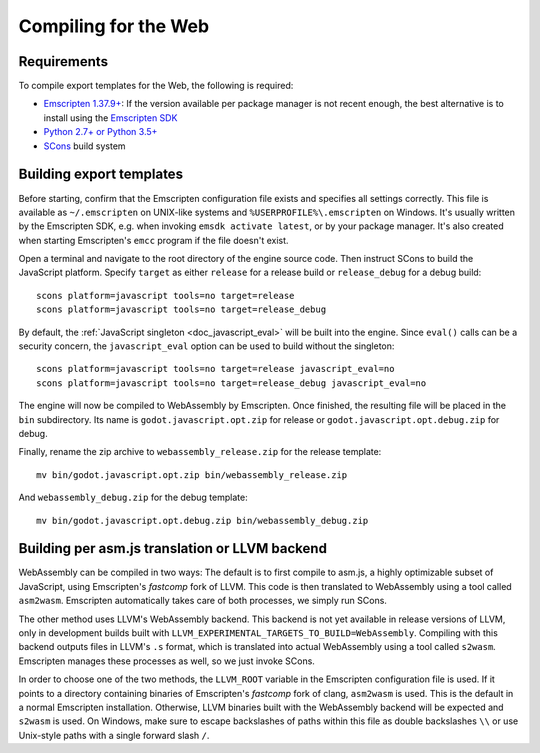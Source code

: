 .. _doc_compiling_for_web:

Compiling for the Web
=====================

.. highlight:: shell

Requirements
------------

To compile export templates for the Web, the following is required:

-  `Emscripten 1.37.9+ <http://emscripten.org/>`__: If the version available
   per package manager is not recent enough, the best alternative is to install
   using the `Emscripten SDK <http://kripken.github.io/emscripten-site/docs/gettng_started/downloads.html>`__
-  `Python 2.7+ or Python 3.5+ <https://www.python.org/>`__
-  `SCons <http://www.scons.org>`__ build system

Building export templates
-------------------------

Before starting, confirm that the Emscripten configuration file exists and
specifies all settings correctly. This file is available as ``~/.emscripten``
on UNIX-like systems and ``%USERPROFILE%\.emscripten`` on Windows. It's usually
written by the Emscripten SDK, e.g. when invoking ``emsdk activate latest``,
or by your package manager. It's also created when starting Emscripten's
``emcc`` program if the file doesn't exist.

Open a terminal and navigate to the root directory of the engine source code.
Then instruct SCons to build the JavaScript platform. Specify ``target`` as
either ``release`` for a release build or ``release_debug`` for a debug build::

    scons platform=javascript tools=no target=release
    scons platform=javascript tools=no target=release_debug

By default, the :ref:`JavaScript singleton <doc_javascript_eval>` will be built
into the engine. Since ``eval()`` calls can be a security concern, the
``javascript_eval`` option can be used to build without the singleton::

    scons platform=javascript tools=no target=release javascript_eval=no
    scons platform=javascript tools=no target=release_debug javascript_eval=no

The engine will now be compiled to WebAssembly by Emscripten. Once finished,
the resulting file will be placed in the ``bin`` subdirectory. Its name is
``godot.javascript.opt.zip`` for release or ``godot.javascript.opt.debug.zip``
for debug.

Finally, rename the zip archive to ``webassembly_release.zip`` for the
release template::

    mv bin/godot.javascript.opt.zip bin/webassembly_release.zip

And ``webassembly_debug.zip`` for the debug template::

    mv bin/godot.javascript.opt.debug.zip bin/webassembly_debug.zip

Building per asm.js translation or LLVM backend
-----------------------------------------------

WebAssembly can be compiled in two ways: The default is to first compile to
asm.js, a highly optimizable subset of JavaScript, using Emscripten's
*fastcomp* fork of LLVM. This code is then translated to WebAssembly using a
tool called ``asm2wasm``. Emscripten automatically takes care of both
processes, we simply run SCons.

The other method uses LLVM's WebAssembly backend. This backend is not yet
available in release versions of LLVM, only in development builds built with
``LLVM_EXPERIMENTAL_TARGETS_TO_BUILD=WebAssembly``.
Compiling with this backend outputs files in LLVM's ``.s`` format, which is
translated into actual WebAssembly using a tool called ``s2wasm``.
Emscripten manages these processes as well, so we just invoke SCons.

In order to choose one of the two methods, the ``LLVM_ROOT`` variable in the
Emscripten configuration file is used. If it points to a directory containing
binaries of Emscripten's *fastcomp* fork of clang, ``asm2wasm`` is used.
This is the default in a normal Emscripten installation. Otherwise,
LLVM binaries built with the WebAssembly backend will be expected and
``s2wasm`` is used. On Windows, make sure to escape backslashes of paths within
this file as double backslashes ``\\`` or use Unix-style paths with a single
forward slash ``/``.
